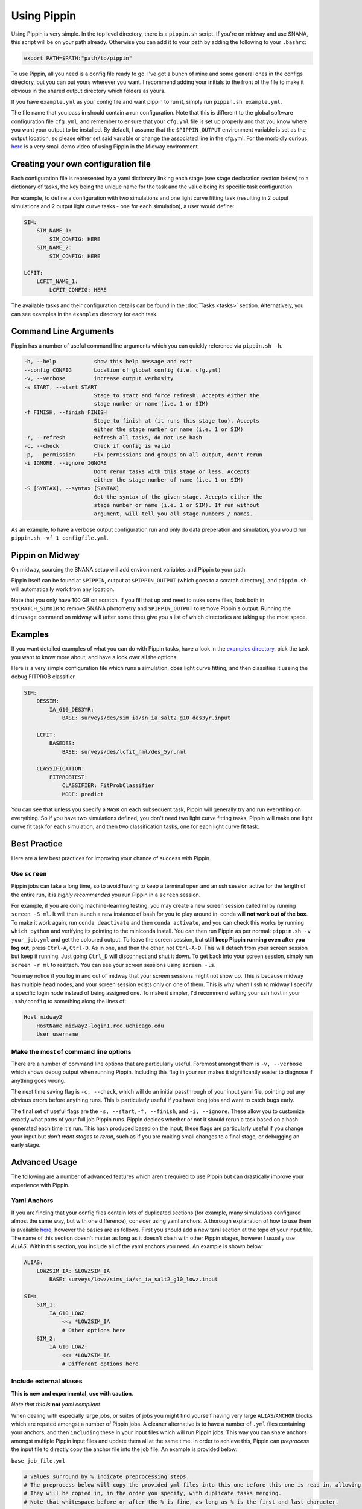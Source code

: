 ############
Using Pippin
############

Using Pippin is very simple. In the top level directory, there is a ``pippin.sh`` script. If you're on midway and use SNANA, this script will be on your path already. Otherwise you can add it to your path by adding the following to your ``.bashrc``:

.. code-block:: sh

    export PATH=$PATH:"path/to/pippin"

To use Pippin, all you need is a config file ready to go. I've got a bunch of mine and some general ones in the configs directory, but you can put yours wherever you want. I recommend adding your initials to the front of the file to make it obvious in the shared output directory which folders as yours.

If you have ``example.yml`` as your config file and want pippin to run it, simply run ``pippin.sh example.yml``.

The file name that you pass in should contain a run configuration. Note that this is different to the global software configuration file ``cfg.yml``, and remember to ensure that your ``cfg.yml`` file is set up properly and that you know where you want your output to be installed. By default, I assume that the ``$PIPPIN_OUTPUT`` environment variable is set as the output location, so please either set said variable or change the associated line in the cfg.yml. For the morbidly curious, `here <https://www.youtube.com/watch?v=pCaPvzFCZ-Y>`__ is a very small demo video of using Pippin in the Midway environment.

.. image:: _static/images/console.gif

Creating your own configuration file
=====================================

Each configuration file is represented by a yaml dictionary linking each stage (see stage declaration section below) to a dictionary of tasks, the key being the unique name for the task and the value being its specific task configuration.

For example, to define a configuration with two simulations and one light curve fitting task (resulting in 2 output simulations and 2 output light curve tasks - one for each simulation), a user would define:

.. code-block:: yaml

    SIM:
        SIM_NAME_1:
            SIM_CONFIG: HERE
        SIM_NAME_2:
            SIM_CONFIG: HERE

    LCFIT:
        LCFIT_NAME_1:
            LCFIT_CONFIG: HERE

The available tasks and their configuration details can be found in the :doc:`Tasks <tasks>` section. Alternatively, you can see examples in the ``examples`` directory for each task.

Command Line Arguments
=======================

Pippin has a number of useful command line arguments which you can quickly reference via ``pippin.sh -h``.

.. code-block:: text

    -h, --help            show this help message and exit
    --config CONFIG       Location of global config (i.e. cfg.yml)
    -v, --verbose         increase output verbosity
    -s START, --start START
                          Stage to start and force refresh. Accepts either the
                          stage number or name (i.e. 1 or SIM)
    -f FINISH, --finish FINISH
                          Stage to finish at (it runs this stage too). Accepts
                          either the stage number or name (i.e. 1 or SIM)
    -r, --refresh         Refresh all tasks, do not use hash
    -c, --check           Check if config is valid
    -p, --permission      Fix permissions and groups on all output, don't rerun
    -i IGNORE, --ignore IGNORE
                          Dont rerun tasks with this stage or less. Accepts
                          either the stage number of name (i.e. 1 or SIM)
    -S [SYNTAX], --syntax [SYNTAX]
                          Get the syntax of the given stage. Accepts either the
                          stage number or name (i.e. 1 or SIM). If run without
                          argument, will tell you all stage numbers / names.
    
As an example, to have a verbose output configuration run and only do data preperation and simulation, you would run ``pippin.sh -vf 1 configfile.yml``.

Pippin on Midway
=================

On midway, sourcing the SNANA setup will add environment variables and Pippin to your path.

Pippin itself can be found at ``$PIPPIN``, output at ``$PIPPIN_OUTPUT`` (which goes to a scratch directory), and ``pippin.sh`` will automatically work from any location.

Note that you only have 100 GB on scratch. If you fill that up and need to nuke some files, look both in ``$SCRATCH_SIMDIR`` to remove SNANA photometry and ``$PIPPIN_OUTPUT`` to remove Pippin's output. Running the ``dirusage`` command on midway will (after some time) give you a list of which directories are taking up the most space.

Examples
========

If you want detailed examples of what you can do with Pippin tasks, have a look in the `examples directory <https://github.com/dessn/Pippin/tree/main/examples>`__, pick the task you want to know more about, and have a look over all the options.

Here is a very simple configuration file which runs a simulation, does light curve fitting, and then classifies it useing the debug FITPROB classifier.

.. code-block:: yaml

    SIM:
        DESSIM:
            IA_G10_DES3YR:
                BASE: surveys/des/sim_ia/sn_ia_salt2_g10_des3yr.input
            
        LCFIT:
            BASEDES:
                BASE: surveys/des/lcfit_nml/des_5yr.nml
                    
        CLASSIFICATION:
            FITPROBTEST:
                CLASSIFIER: FitProbClassifier
                MODE: predict

You can see that unless you specify a ``MASK`` on each subsequent task, Pippin will generally try and run everything on everything. So if you have two simulations defined, you don't need two light curve fitting tasks, Pippin will make one light curve fit task for each simulation, and then two classification tasks, one for each light curve fit task.

Best Practice
==============

Here are a few best practices for improving your chance of success with Pippin.

Use ``screen``
---------------

Pippin jobs can take a long time, so to avoid having to keep a terminal open and an ssh session active for the length of the entire run, it is *highly recommended* you run Pippin in a ``screen`` session.

For example, if you are doing machine-learning testing, you may create a new screen session called ml by running ``screen -S ml``. It will then launch a new instance of bash for you to play around in. conda will **not work out of the box**. To make it work again, run ``conda deactivate`` and then ``conda activate``, and you can check this works by running ``which python`` and verifying its pointing to the miniconda install. You can then run Pippin as per normal: ``pippin.sh -v your_job.yml`` and get the coloured output. To leave the screen session, but **still keep Pippin running even after you log out**, press ``Ctrl-A``, ``Ctrl-D``. As in one, and then the other, not ``Ctrl-A-D``. This will detach from your screen session but keep it running. Just going ``Ctrl_D`` will disconnect and shut it down. To get back into your screen session, simply run ``screen -r ml`` to reattach. You can see your screen sessions using ``screen -ls``.

You may notice if you log in and out of midway that your screen sessions might not show up. This is because midway has multiple head nodes, and your screen session exists only on one of them. This is why when I ssh to midway I specify a specific login node instead of being assigned one. To make it simpler, I'd recommend setting your ssh host in your ``.ssh/config`` to something along the lines of: 

.. code-block:: sh

    Host midway2
        HostName midway2-login1.rcc.uchicago.edu
        User username

Make the most of command line options
---------------------------------------

There are a number of command line options that are particularly useful. Foremost amongst them is ``-v, --verbose`` which shows debug output when running Pippin. Including this flag in your run makes it significantly easier to diagnose if anything goes wrong.

The next time saving flag is ``-c, --check``, which will do an initial passthrough of your input yaml file, pointing out any obvious errors before anything runs. This is particularly useful if you have long jobs and want to catch bugs early.

The final set of useful flags are the ``-s, --start``, ``-f, --finish``, and ``-i, --ignore``. These allow you to customize exactly what parts of your full job Pippin runs. Pippin decides whether or not it should rerun a task based on a hash generated each time it's run. This hash produced based on the input, these flags are particularly useful if you change your input but *don't want stages to rerun*, such as if you are making small changes to a final stage, or debugging an early stage.

Advanced Usage
==============

The following are a number of advanced features which aren't required to use Pippin but can drastically improve your experience with Pippin.

Yaml Anchors
-------------

If you are finding that your config files contain lots of duplicated sections (for example, many simulations configured almost the same way, but with one difference), consider using yaml anchors. A thorough explanation of how to use them is available `here <https://blog.daemonl.com/2016/02/yaml.html>`__, however the basics are as follows. First you should add a new taml section at the tope of your input file. The name of this section doesn't matter as long as it doesn't clash with other Pippin stages, however I usually use `ALIAS`. Within this section, you include all of the yaml anchors you need. An example is shown below:

.. code-block:: yaml

    ALIAS:
        LOWZSIM_IA: &LOWZSIM_IA
            BASE: surveys/lowz/sims_ia/sn_ia_salt2_g10_lowz.input

    SIM:
        SIM_1:
            IA_G10_LOWZ:
                <<: *LOWZSIM_IA
                # Other options here
        SIM_2:
            IA_G10_LOWZ:
                <<: *LOWZSIM_IA
                # Different options here

Include external aliases
------------------------
**This is new and experimental, use with caution**.

*Note that this is* **not** *yaml compliant*.

When dealing with especially large jobs, or suites of jobs you might find yourself having very large ``ALIAS``/``ANCHOR`` blocks which are repated amongst a number of Pippin jobs. A cleaner alternative is to have a number of ``.yml`` files containing your anchors, and then ``including`` these in your input files which will run Pippin jobs. This way you can share anchors amongst multiple Pippin input files and update them all at the same time. In order to achieve this, Pippin can *preprocess* the input file to directly copy the anchor file into the job file. An example is provided below:

``base_job_file.yml``

.. code-block:: yaml

    # Values surround by % indicate preprocessing steps.
    # The preprocess below will copy the provided yml files into this one before this one is read in, allowing anchors to propegate into this file
    # They will be copied in, in the order you specify, with duplicate tasks merging.
    # Note that whitespace before or after the % is fine, as long as % is the first and last character.

    # % include: path/to/anchors_sim.yml %
    # %include: path/to/anchors_lcfit.yml%

    SIM:
      DESSIM:
        IA_G10_DES3YR:
          BASE: surveys/des/sims_ia/sn_ia_salt2_g10_des3yr.input
        GLOBAL:
          # Note that this anchor doesn't exist in this file
          <<: *SIM_GLOBAL
      LCSIM:
        IA_G10_LOWZ:
          BASE: surveys/lowz/sims_ia/sn_ia_salt2_g10_lowz.input
        GLOBAL:
          # Note that this anchor doesn't exist in this file
          <<: *SIM_GLOBAL

    LCFIT:
      LS:
        BASE: surveys/lowz/lcfit_nml/lowz.nml
        MASK: DATALOWZ
        FITOPTS: surveys/lowz/lcfit_fitopts/lowz.yml
        # Note that this anchor doesn't exist in this file
        <<: *LCFIT_OPTS
        
      DS:
        BASE: surveys/des/lcfit_nml/des_3yr.nml
        MASK: DATADES
        FITOPTS: surveys/des/lcfit_fitopts/des.yml
        # Note that this anchor doesn't exist in this file
        <<: *LCFIT_OPTS

``anchors_sim.yml``

.. code-block:: yaml

    ANCHORS_SIM:
        SIM_GLOBAL: &SIM_GLOBAL
            W0_LAMBDA: -1.0
            OMEGA_MATTER: 0.3
            NGEN_UNIT: 0.1

``anchors_lcfit.yml``

.. code-block:: yaml

    ANCHORS_LCFIT:
        LCFIT_OPTS: &LCFIT_OPTS
            SNLCINP:
                USE_MINOS: F

This will be preprocessed to produce the following yaml file, which pippin will then run on.

``final_pippin_input.yml``

.. code-block:: yaml

    # Original input file: path/to/base_job_file.yml
    # Values surround by % indicate preprocessing steps.
    # The preprocess below will copy the provided yml files into this one before this one is read in, allowing anchors to propegate into this file
    # They will be copied in, in the order you specify, with duplicate tasks merging.
    # Note that whitespace before or after the % is fine, as long as % is the first and last character.

    # Anchors included from path/to/anchors_sim.yml
    ANCHORS_SIM:
        SIM_GLOBAL: &SIM_GLOBAL
            W0_LAMBDA: -1.0
            OMEGA_MATTER: 0.3
            NGEN_UNIT: 0.1

    # Anchors included from path/to/anchors_lcfit.yml
    ANCHORS_LCFIT:
        LCFIT_OPTS: &LCFIT_OPTS
            SNLCINP:
                USE_MINOS: F
      
    SIM:
      DESSIM:
        IA_G10_DES3YR:
          BASE: surveys/des/sims_ia/sn_ia_salt2_g10_des3yr.input
        GLOBAL:
          <<: *SIM_GLOBAL
      LCSIM:
        IA_G10_LOWZ:
          BASE: surveys/lowz/sims_ia/sn_ia_salt2_g10_lowz.input
        GLOBAL:
          <<: *SIM_GLOBAL

    LCFIT:
      LS:
        BASE: surveys/lowz/lcfit_nml/lowz.nml
        MASK: DATALOWZ
        FITOPTS: surveys/lowz/lcfit_fitopts/lowz.yml
        <<: *LCFIT_OPTS
        
      DS:
        BASE: surveys/des/lcfit_nml/des_3yr.nml
        MASK: DATADES
        FITOPTS: surveys/des/lcfit_fitopts/des.yml
        <<: *LCFIT_OPTS

Now you can include the ``anchors_sim.yml`` and ``anchors_lcfit.yml`` anchors in any pippin job you want, and need only update those anchors once. There are a few caveats to this to be aware of. The preprocessing does not checking to ensure the given file is valid yaml, it simply copies the yaml directly in. As such you should always ensure that the name of your anchor block is unique, any duplicates will mean whichever block is lowest will overwrite all other blocks of the same name. Additionally, whilst you could technically use this to store Pippin task blocks in external yml files, this is discouraged as this feature was only intended for anchors and aliases.


Use external results
---------------------

Often times you will want to reuse the results of one Pippin job in other Pippin jobs, for instance reusing a biascor sim so you don't need to resimulate every time. This can be accomplished via the ``EXTERNAL`` and ``EXTERNAL_DIR`` keywords.

The ``EXTERNAL`` keyword is used when you only need to specify a single external result, such as when you are loading in a simulation. If that's the case you simply need to let Pippin know where the external results are located. An example loading in external biascor sims is below:

.. code-block:: yaml

    SIM:
        DESSIMBIAS5YRIA_C11:
            EXTERNAL: $PIPPIN_OUTPUT/GLOBAL/1_SIM/DESSIMBIAS5YRIA_C11
        DESSIMBIAS5YRIA_G10:
            EXTERNAL: $PIPPIN_OUTPUT/GLOBAL/1_SIM/DESSIMBIAS5YRIA_G10
        DESSIMBIAS5YRCC:
            EXTERNAL: $PIPPIN_OUTPUT/GLOBAL/1_SIM/DESSIMBIAS5YRCC

The ``EXTERNAL_DIRS`` keyword is used when there isn't a one-to-one mapping between the task the external results. An example of this is a lightcurve fitting task where a single task will fit multiple lightcurves. If this is the case, you can specify a number of external results using the ``EXTERNAL_DIRS`` keyword:

.. code-block:: yaml

    LCFIT:
        D:
            BASE: surveys/des/lcfit_nml/des_5yr.nml
            MASK: DESSIM
            EXTERNAL_DIRS:
                - $PIPPIN_OUTPUT/GLOBAL/2_LCFIT/D_DESSIMBIAS5YRIA_C11
                - $PIPPIN_OUTPUT/GLOBAL/2_LCFIT/D_DESSIMBIAS5YRIA_G10
                - $PIPPIN_OUTPUT/GLOBAL/2_LCFIT/D_DESSIMBIAS5YRCC

Note that in this case the name of the external results matches the name of the task. Any tasks which do not have an exact match in ``EXTERNAL_DIRS`` are run as normal, allowing you to mix and match both precomputed and non-precomputed tasks together.

If you have external results which don't have an exact match but should still be used, you can specify how the external results should be used via the ``EXTERNAL_MAP`` keyword:

.. code-block:: yaml

    LCFIT:
        D:
            BASE: surveys/des/lcfit_nml/des_5yer.nml
            MASK: DESSIM
            EXTERNAL_DIRS:
                - $PIPPIN_OUTPUT/EXAMPLE_C11/2_LCFIT/DESFIT_SIM
                - $PIPPIN_OUTPUT/EXAMPLE_G10/2_LCFIT/DESFIT_SIM
                - $PIPPIN_OUTPUT/EXAMPLE/2_LCFIT/DESFIT_CCSIM
            EXTERNAL_MAP:
                # LCFIT_SIM: EXTERNAL_MASK
                D_DESSIMBIAS5YRIA_C11: EXAMPLE_C11 # In this case we are matching to the pippin job name, as the LCFIT task name is shared between two EXTERNAL_DIRS
                D_DESSIMBIAS5YRIA_G10: EXAMPLE_G10 # Same as C11
                D_DESSIMBIAS5YRCC: DESFIT_CCSIM # In this case we match to the LCFIT task name, as the pippin job name (EXAMPLE) would match with the other EXTERNAL_DIRS

Changing SBATCH options
-----------------------

Pippin has sensible defaults for the sbatch options of each task, however it is possible you may sometimes want to overwrite some keys, or even replace the sbatch template entirely. You can do this via the ``BATCH_REPLACE``, and ``BATCH_FILE`` options respectively.

In order to overwrite the default batch keys, add the following to any task which runs a batch job:

.. code-block:: yaml

    BATCH_REPLACE:
        REPLACE_KEY1: value
        REPLACE_KEY2: value 

Possible options for ``BATCH_REPLACE`` are:

* ``REPLACE_NAME``: ``--job-name``
* ``REPLACE_LOGFILE``: ``--output``
* ``REPLACE_WALLTIME``: ``--time``
* ``REPLACE_MEM``: ``--mem-per-cpu``

Note that changing these could have unforseen consequences, so use at your own risk.

If replacing these keys isn't enough, you are able to create you own sbatch templates and get Pippin to use them. This is useful if you want to change the partition, or add some additional code which runs before the Pippin job. Note that your template **must** contain the keys listed above in order to work properly. In addition you **must** have ``REPLACE_JOB`` at the bottom of your template file, otherwise Pippin will not be able to load it's jobs into your template. An example template is as follows:

.. code-block:: bash

    #!/bin/bash
    
    #SBATCH -p broadwl-lc
    #SBATCH --account=pi-rkessler
    #SBATCH --job-name=REPLACE_NAME
    #SBATCH --output=REPLACE_LOGFILE
    #SBATCH --time=REPLACE_WALLTIME
    #SBATCH --nodes=1
    #SBATCH --mem-per-cpu=REPLACE_MEM
    echo $SLURM_JOB_ID starting execution `date` on `hostname`

    REPLACE_JOB

To have Pippin use your template, simply add the following to your task:

.. code-block:: yaml

    BATCH_FILE: path/to/your/batch.TEMPLATE
